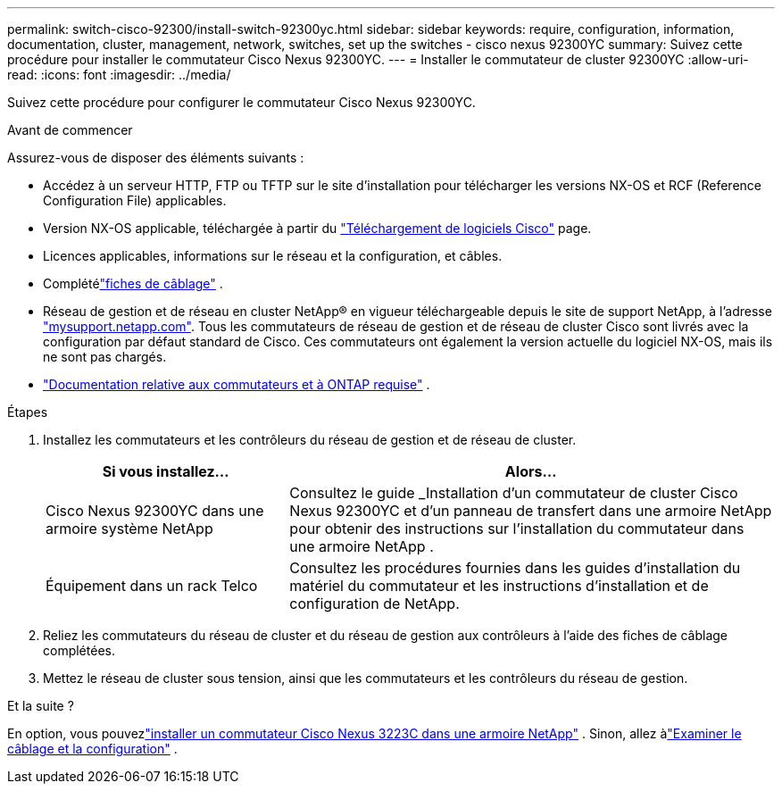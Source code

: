 ---
permalink: switch-cisco-92300/install-switch-92300yc.html 
sidebar: sidebar 
keywords: require, configuration, information, documentation, cluster, management, network, switches, set up the switches - cisco nexus 92300YC 
summary: Suivez cette procédure pour installer le commutateur Cisco Nexus 92300YC. 
---
= Installer le commutateur de cluster 92300YC
:allow-uri-read: 
:icons: font
:imagesdir: ../media/


[role="lead"]
Suivez cette procédure pour configurer le commutateur Cisco Nexus 92300YC.

.Avant de commencer
Assurez-vous de disposer des éléments suivants :

* Accédez à un serveur HTTP, FTP ou TFTP sur le site d'installation pour télécharger les versions NX-OS et RCF (Reference Configuration File) applicables.
* Version NX-OS applicable, téléchargée à partir du https://software.cisco.com/download/home["Téléchargement de logiciels Cisco"^] page.
* Licences applicables, informations sur le réseau et la configuration, et câbles.
* Complétélink:setup-worksheet-92300yc.html["fiches de câblage"] .
* Réseau de gestion et de réseau en cluster NetApp(R) en vigueur téléchargeable depuis le site de support NetApp, à l'adresse http://mysupport.netapp.com/["mysupport.netapp.com"^]. Tous les commutateurs de réseau de gestion et de réseau de cluster Cisco sont livrés avec la configuration par défaut standard de Cisco. Ces commutateurs ont également la version actuelle du logiciel NX-OS, mais ils ne sont pas chargés.
* link:required-documentation-92300.html["Documentation relative aux commutateurs et à ONTAP requise"] .


.Étapes
. Installez les commutateurs et les contrôleurs du réseau de gestion et de réseau de cluster.
+
[cols="1,2"]
|===
| Si vous installez... | Alors... 


 a| 
Cisco Nexus 92300YC dans une armoire système NetApp
 a| 
Consultez le guide _Installation d'un commutateur de cluster Cisco Nexus 92300YC et d'un panneau de transfert dans une armoire NetApp pour obtenir des instructions sur l'installation du commutateur dans une armoire NetApp .



 a| 
Équipement dans un rack Telco
 a| 
Consultez les procédures fournies dans les guides d'installation du matériel du commutateur et les instructions d'installation et de configuration de NetApp.

|===
. Reliez les commutateurs du réseau de cluster et du réseau de gestion aux contrôleurs à l'aide des fiches de câblage complétées.
. Mettez le réseau de cluster sous tension, ainsi que les commutateurs et les contrôleurs du réseau de gestion.


.Et la suite ?
En option, vous pouvezlink:install-switch-netapp-cabinet-92300yc.html["installer un commutateur Cisco Nexus 3223C dans une armoire NetApp"] .  Sinon, allez àlink:cabling-considerations-92300.html["Examiner le câblage et la configuration"] .
